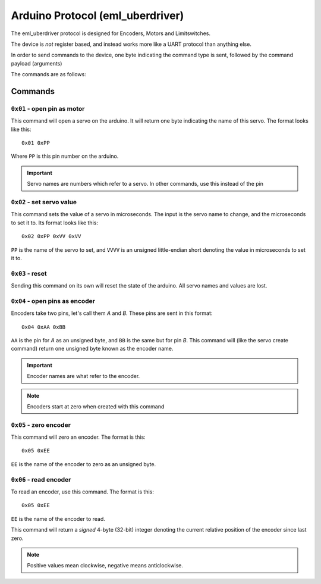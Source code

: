 ====================
Arduino Protocol (eml_uberdriver)
====================

The eml_uberdriver protocol is designed for Encoders, Motors and Limitswitches.

The device is *not* register based, and instead works more like a UART protocol than anything else.

In order to send commands to the device, one byte indicating the command type is sent, followed by the command payload (arguments)

The commands are as follows:

Commands
========

``0x01`` - open pin as motor
-----------------

This command will open a servo on the arduino. It will return one byte indicating the name of this servo. The format looks like this: ::

    0x01 0xPP
Where ``PP`` is this pin number on the arduino.

.. important::

    Servo names are numbers which refer to a servo. In other commands, use this instead of the pin


``0x02`` - set servo value
------------------------

This command sets the value of a servo in microseconds. The input is the servo name to change, and the microseconds to set it to.
Its format looks like this: ::

    0x02 0xPP 0xVV 0xVV
``PP`` is the name of the servo to set, and ``VVVV`` is an unsigned little-endian short denoting the value in microseconds to set it to.

``0x03`` - reset
--------------

Sending this command on its own will reset the state of the arduino. All servo names and values are lost.

.. note:

    This command is usually implemented as a hardware reset on the arduino, so if devices connected to it are sensitive to that, be aware of it.

``0x04`` - open pins as encoder
-------------------------------

Encoders take two pins, let's call them *A* and *B*. These pins are sent in this format: ::

    0x04 0xAA 0xBB
``AA`` is the pin for *A* as an unsigned byte, and ``BB`` is the same but for pin *B*. This command will (like the servo create command) return
one unsigned byte known as the encoder name.

.. important::

    Encoder names are what refer to the encoder.

.. note::

    Encoders start at zero when created with this command

``0x05`` - zero encoder
-----------------------

This command will zero an encoder. The format is this: ::

    0x05 0xEE
``EE`` is the name of the encoder to zero as an unsigned byte.

``0x06`` - read encoder
-----------------------

To read an encoder, use this command. The format is this: ::

    0x05 0xEE
``EE`` is the name of the encoder to read.

This command will return a *signed* 4-byte (32-bit) integer denoting the current relative position of the encoder since last zero.

.. note::

    Positive values mean clockwise, negative means anticlockwise.
